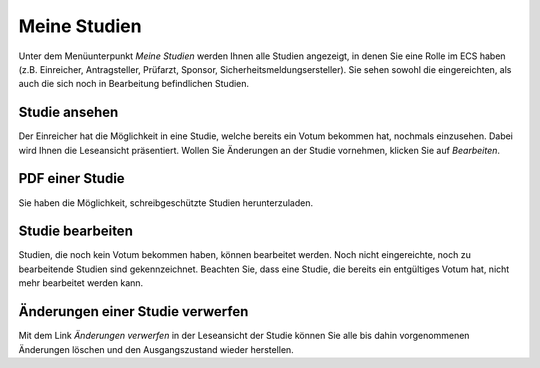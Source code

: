 =============
Meine Studien
=============

Unter dem Menüunterpunkt *Meine Studien* werden Ihnen alle Studien angezeigt, in denen Sie eine Rolle im ECS haben (z.B. Einreicher, Antragsteller, Prüfarzt, Sponsor, Sicherheitsmeldungsersteller). Sie sehen sowohl die eingereichten, als auch die sich noch in Bearbeitung befindlichen Studien.

Studie ansehen
++++++++++++++

Der Einreicher hat die Möglichkeit in eine Studie, welche bereits ein Votum bekommen hat, nochmals einzusehen. Dabei wird Ihnen die Leseansicht präsentiert. Wollen Sie Änderungen an der Studie vornehmen, klicken Sie auf *Bearbeiten*.

PDF einer Studie
++++++++++++++++

Sie haben die Möglichkeit, schreibgeschützte Studien herunterzuladen.

Studie bearbeiten
+++++++++++++++++

Studien, die noch kein Votum bekommen haben, können bearbeitet werden. Noch nicht eingereichte, noch zu bearbeitende Studien sind gekennzeichnet. Beachten Sie, dass eine Studie, die bereits ein entgültiges Votum hat, nicht mehr bearbeitet werden kann. 

Änderungen einer Studie verwerfen
+++++++++++++++++++++++++++++++++

Mit dem Link *Änderungen verwerfen* in der Leseansicht der Studie können Sie alle bis dahin vorgenommenen Änderungen löschen und den Ausgangszustand wieder herstellen.
